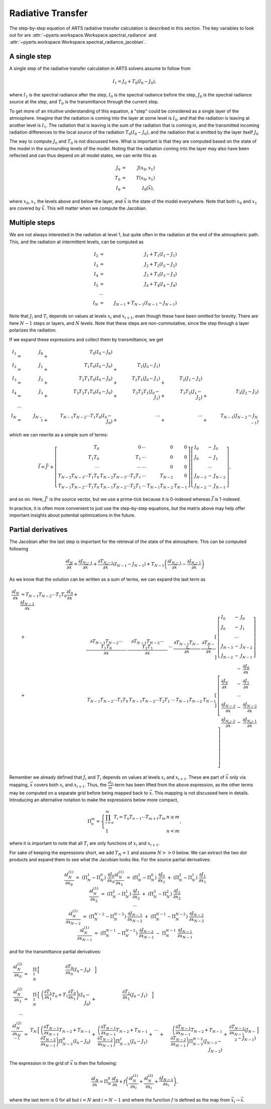.. _Sec Radiative Transfer:

Radiative Transfer
##################

The step-by-step equation of ARTS radiative transfer calculation is described in this section.
The key variables to look out for are :attr:`~pyarts.workspace.Workspace.spectral_radiance` and :attr:`~pyarts.workspace.Workspace.spectral_radiance_jacobian`.

A single step
*************

A single step of the radiative transfer calculation in ARTS solvers assume to follow from

.. math::

  I_{1} = J_{0} + T_{0} \left(I_{0} - J_{0}\right),

where
:math:`I_{1}` is the spectral radiance after the step,
:math:`I_{0}` is the spectral radiance before the step,
:math:`J_{0}` is the spectral radiance source at the step, and
:math:`T_{0}` is the transmittance through the current step.

To get more of an intuitive understanding of this equation,
a "step" could be considered as a single layer of the atmosphere.
Imagine that the radiation is coming into the layer at some level is :math:`I_{0}`,
and that the radiation is leaving at another level is :math:`I_{1}`.  The radiation that is leaving
is the sum of the radiation that is coming in, and the transmitted incoming radiation
differences to the local source of the radiation :math:`T_{0} \left(I_{0} - J_{0}\right)`,
and the radiation that is emitted by the layer itself :math:`J_{0}`

The way to compute :math:`J_{0}` and :math:`T_{0}` is not discussed here.
What is important is that they are computed based on the state of the model
in the surrounding levels of the model.  Noting that the radiation coming into the layer
may also have been reflected and can thus depend on all model states, we can write this as

.. math::

  J_{0} &=& J(x_0, x_1) \\
  T_{0} &=& T(x_0, x_1) \\
  I_{0} &=& I_0(\vec{x}),

where :math:`x_0`, :math:`x_1` the levels above and below the layer, and :math:`\vec{x}` is the state of the model everywhere.
Note that both :math:`x_0` and :math:`x_1` are covered by :math:`\vec{x}`.  This will matter when we compute the Jacobian.

Multiple steps
**************

We are not always interested in the radiation at level 1, but quite often in the radiation
at the end of the atmospheric path.  This, and the radiation at intermittent levels, can be computed
as

.. math::

  I_{2}   &=& J_{1} + T_{1} \left(I_{1} - J_{1}\right) \\
  I_{3}   &=& J_{2} + T_{2} \left(I_{2} - J_{2}\right) \\
  I_{4}   &=& J_{3} + T_{3} \left(I_{3} - J_{3}\right) \\
  I_{5}   &=& J_{4} + T_{4} \left(I_{4} - J_{4}\right) \\
  &\cdots& \\
  I_{N} &=& J_{N-1} + T_{N-1} \left(I_{N-1} - J_{N-1}\right)

Note that :math:`J_i` and :math:`T_i` depends on values at levels :math:`x_i` and :math:`x_{i+1}`,
even though these have been omitted for brevity.
There are here :math:`N-1` steps or layers, and :math:`N` levels.  Note that these steps are
non-commutative, since the step through a layer polarizes the radiation.

If we expand these expressions and collect them by transmittance, we get

.. math::

  I_1 &=& J_{0}   &+&                   T_{0} \left(I_{0} - J_{0}\right)  \\
  I_2 &=& J_{1}   &+&             T_{1} T_{0} \left(I_{0} - J_{0}\right)      &+&             T_{1} \left(J_{0} - J_{1}\right)  \\
  I_3 &=& J_{2}   &+&       T_{2} T_{1} T_{0} \left(I_{0} - J_{0}\right)      &+&       T_{2} T_{1} \left(J_{0} - J_{1}\right) &+&       T_{2} \left(J_{1} - J_{2}\right)  \\
  I_4 &=& J_{3}   &+& T_{3} T_{2} T_{1} T_{0} \left(I_{0} - J_{0}\right)      &+& T_{3} T_{2} T_{1} \left(J_{0} - J_{1}\right) &+& T_{3} T_{2} \left(J_{1} - J_{2}\right) &+& T_{3} \left(J_{2} - J_{3}\right) \\
  &\cdots& \\
  I_N &=& J_{N-1} &+& T_{N-1}T_{N-2} \cdots T_1T_0 \left(I_{0} - J_{0}\right) &+& \cdots                                       &+& \cdots                                 &+& T_{N-1} \left(J_{N-2} - J_{N-1}\right)

which we can rewrite as a simple sum of terms:

.. math::
  
  \vec{I} = \vec{J}' + \left[
  \begin{array}{rrcrr}
    T_0                          & 0                            & \cdots & 0              & 0 \\
    T_1T_0                       & T_1                          & \cdots & 0              & 0 \\
    \cdots                       & \cdots                       & \cdots & 0              & 0 \\
    T_{N-2}T_{N-3} \cdots T_1T_0 & T_{N-2}T_{N-3} \cdots T_2T_1 & \cdots & T_{N-2}        & 0 \\
    T_{N-1}T_{N-2} \cdots T_1T_0 & T_{N-1}T_{N-2} \cdots T_2T_1 & \cdots & T_{N-1}T_{N-2} & T_{N-1}
  \end{array}
  \right] \left[
  \begin{array}{lcl}
    I_0 &-& J_0         \\
    J_0 &-& J_1         \\
    &\cdots&            \\
    J_{N-3} &-& J_{N-2} \\
    J_{N-2} &-& J_{N-1}
  \end{array} \right],

and so on.  Here, :math:`\vec{J}'` is the source vector, but we use a prime-tick because it is
0-indexed whereas :math:`\vec{I}` is 1-indexed.

In practice, it is often more convenient to just use
the step-by-step equations, but the matrix above
may help offer important insights about potential optimizations in the future.

Partial derivatives
*******************

The Jacobian after the last step is important for the retrieval of the state of the atmosphere.
This can be computed following

.. math::

  \frac{\partial I_{N}}{\partial\vec{x}} =
  \frac{\partial J_{N-1}}{\partial\vec{x}} +
  \frac{\partial T_{N-1}}{\partial\vec{x}} \left(I_{N-1} - J_{N-1} \right) +
  T_{N-1} \left( \frac{\partial I_{N-1}}{\partial\vec{x}} - \frac{\partial J_{N-1}}{\partial\vec{x}}\right)

As we know that the solution can be written as a sum of terms, we can expand the last term as

.. math::

  \begin{array}{llrl}
    \frac{\partial I_N}{\partial \vec{x}} &= T_{N-1}T_{N-2} \cdots T_1T_0\frac{\partial I_0}{\partial \vec{x}} + \frac{\partial J_{N-1}}{\partial \vec{x}}& \\
            &+& \left[
    \begin{array}{rrcrr}
      \frac{\partial T_{N-1}T_{N-2} \cdots T_1T_0}{\partial \vec{x}} &
      \frac{\partial T_{N-1}T_{N-2} \cdots T_2T_1}{\partial \vec{x}} &
      \cdots &
      \frac{\partial T_{N-1}T_{N-2}}{\partial \vec{x}} &
      \frac{\partial T_{N-1}}{\partial \vec{x}}
    \end{array}
     \right] &\left[
    \begin{array}{lcl}
      I_0 &-& J_0         \\
      J_0 &-& J_1         \\
      &\cdots&            \\
      J_{N-3} &-& J_{N-2} \\
      J_{N-2} &-& J_{N-1}
    \end{array} \right] \\
    &+&  \left[
    \begin{array}{rrcrr}
      T_{N-1}T_{N-2} \cdots T_1T_0 & T_{N-1}T_{N-2} \cdots T_2T_1 & \cdots & T_{N-1}T_{N-2} & T_{N-1}
    \end{array}
    \right] &\left[
    \begin{array}{lcl}
      &-& \frac{\partial J_0 }{\partial \vec{x}}        \\
      \frac{\partial J_0}{\partial \vec{x}} &-& \frac{\partial J_1}{\partial \vec{x}}         \\
      &\cdots&            \\
      \frac{\partial J_{N-3}}{\partial \vec{x}} &-& \frac{\partial J_{N-2}}{\partial \vec{x}} \\
      \frac{\partial J_{N-2}}{\partial \vec{x}} &-& \frac{\partial J_{N-1}}{\partial \vec{x}}
    \end{array} \right]
  \end{array}

Remember we already defined that
:math:`J_i` and :math:`T_i` depends on values at levels :math:`x_i` and :math:`x_{i+1}`.
These are part of :math:`\vec{x}` only via mapping, :math:`\vec{x}` covers both :math:`x_i` and :math:`x_{i+1}`.
Thus, the :math:`\frac{\partial I_{0}}{\partial\vec{x}}`-term has been lifted from the above expression,
as the other terms may be computed on a separate grid before being mapped back to :math:`\vec{x}`.
This mapping is not discussed here in details.  Introducing an alternative notation to make the expressions below
more compact,

.. math::
  
  \Pi_{n}^{m} = \left\{
  \begin{array}{ll}
    \prod_{i=n}^m T_i = T_n T_{n-1} \cdots T_{m+1} T_m & n \geq m \\
    1 & n < m
  \end{array}\right.,

where it is important to note that all :math:`T_i` are only functions of :math:`x_i` and :math:`x_{i+1}`.

For sake of keeping the expressions short, we add :math:`T_N=1` and assume :math:`N>>0` below.
We can extract the two dot products and expand them to see what the Jacobian looks like.
For the source partial derivatives:

.. math::

  \begin{array}{llll}
    \frac{\partial I_N^{(1)}}{\partial x_0} &=& &&
    \left(\Pi_N^1 - \Pi_N^0\right) &\frac{\partial J_0}{\partial x_0}
    \\
    \frac{\partial I_N^{(1)}}{\partial x_1} &=&
    \left(\Pi_N^1 - \Pi_N^0\right) &\frac{\partial J_0}{\partial x_1} &+&
    \left(\Pi_N^2 - \Pi_N^1\right) &\frac{\partial J_1}{\partial x_1}
    \\
    \frac{\partial I_N^{(1)}}{\partial x_2} &=&
    \left(\Pi_N^2 - \Pi_N^1\right) &\frac{\partial J_1}{\partial x_2} &+&
    \left(\Pi_N^3 - \Pi_N^2\right) &\frac{\partial J_2}{\partial x_2}
    \\
    \cdots
    \\
    \frac{\partial I_N^{(1)}}{\partial x_{N-2}} &=&
    \left(\Pi_N^{N-2} - \Pi_N^{N-3}\right) &\frac{\partial J_{N-3}}{\partial x_{N-2}} &+&
    \left(\Pi_N^{N-1} - \Pi_N^{N-2}\right) &\frac{\partial J_{N-2}}{\partial x_{N-2}}
    \\
    \frac{\partial I_N^{(1)}}{\partial x_{N-1}} &=&
    \left(\Pi_N^{N-1} - \Pi_N^{N-2}\right) &\frac{\partial J_{N-2}}{\partial x_{N-1}} &-&
    \Pi_N^{N-1}&\frac{\partial J_{N-1}}{\partial x_{N-1}}
  \end{array}

and for the transmittance partial derivatives:

.. math::

  \begin{array}{rrrrrrrrrrrrrrrrrr}
    \frac{\partial I_N^{(2)}}{\partial x_0} &=&
    \Pi_{N}^{1} &\Bigl[& \frac{\partial T_{0}}{\partial x_{0}} \left(I_0 - J_0\right) &\Bigr]
    \\
    \frac{\partial I_N^{(2)}}{\partial x_1} &=&
    \Pi_{N}^{2}
    &\Bigl[&
    \left(\frac{\partial T_1}{\partial x_1}T_{0} + T_{1}\frac{\partial T_{0}}{\partial x_{1}}\right) \left(I_0 - J_0\right) &+&
    \frac{\partial T_{1}}{\partial x_{1}} \left(J_0 - J_1\right)&\Bigr]
    \\
    \cdots
    \\
    \frac{\partial I_N^{(2)}}{\partial x_{N-1}} &=&
    T_{N}
    &\Bigl[&
    \left(\frac{\partial T_{N-1}}{\partial x_{N-1}}T_{N-2} + T_{N-1}\frac{\partial T_{N-2}}{\partial x_{N-1}}\right) \Pi_{N-3}^{0} \left(I_0 - J_0\right) &+&
    \left(\frac{\partial T_{N-1}}{\partial x_{N-1}}T_{N-2} + T_{N-1}\frac{\partial T_{N-2}}{\partial x_{N-1}}\right) \Pi_{N-3}^{1} \left(J_0 - J_1\right) &+&
    \cdots &+&
    \left(\frac{\partial T_{N-1}}{\partial x_{N-1}}T_{N-2} + T_{N-1}\frac{\partial T_{N-2}}{\partial x_{N-1}}\right) \Pi_{N-3}^{N-2} \left(J_{N-3} - J_{N-2}\right) &+&
    \frac{\partial T_{N-1}}{\partial x_{N-1}} \left(J_{N-2} - J_{N-1}\right)&\Bigr]
  \end{array}

The expression in the grid of :math:`\vec{x}` is then the following:

.. math::

  \frac{\partial I_{N}}{\partial \vec{x}} =
  \Pi_N^0\frac{\partial I_0}{\partial \vec{x}} +
  f
  \left(
  \frac{\partial I_N^{(1)}}{\partial \vec{x}_i} +
  \frac{\partial I_N^{(2)}}{\partial \vec{x}_i} +
  \frac{\partial J_{N-1}}{\partial \vec{x}_i}
  \right),

where the last term is 0 for all but :math:`i=N` and :math:`i=N-1`
and where the function :math:`f` is defined as
the map from :math:`\vec{x}_i\rightarrow\vec{x}`.
